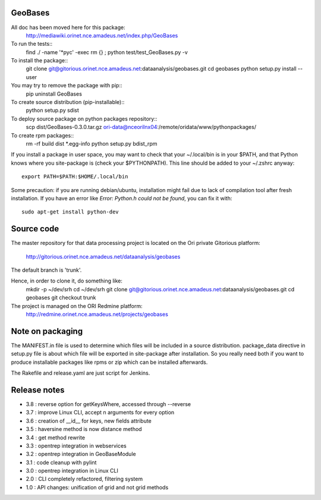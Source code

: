 
========
GeoBases
========

All doc has been moved here for this package:
    http://mediawiki.orinet.nce.amadeus.net/index.php/GeoBases

To run the tests::
    find ./ -name '*pyc' -exec rm {} \;
    python test/test_GeoBases.py -v

To install the package::
    git clone git@gitorious.orinet.nce.amadeus.net:dataanalysis/geobases.git
    cd geobases
    python setup.py install --user

You may try to remove the package with pip::
    pip uninstall GeoBases

To create source distribution (pip-installable)::
    python setup.py sdist

To deploy source package on python packages repository::
    scp dist/GeoBases-0.3.0.tar.gz ori-data@nceorilnx04:/remote/oridata/www/pythonpackages/

To create rpm packages::
    rm -rf build dist *.egg-info
    python setup.py bdist_rpm

If you install a package in user space, you may want to check
that your ~/.local/bin is in your $PATH, and that Python knows
where you site-package is (check your $PYTHONPATH).
This line should be added to your ~/.zshrc anyway::
    export PATH=$PATH:$HOME/.local/bin

Some precaution: if you are running debian/ubuntu, installation might
fail due to lack of compilation tool after fresh installation. If you have
an error like *Error: Python.h could not be found*, you can fix it with::
    sudo apt-get install python-dev


===========
Source code
===========


The master repository for that data processing project is located
on the Ori private Gitorious platform:
    http://gitorious.orinet.nce.amadeus.net/dataanalysis/geobases

The default branch is 'trunk'.

Hence, in order to clone it, do something like:
    mkdir -p ~/dev/srh
    cd ~/dev/srh
    git clone git@gitorious.orinet.nce.amadeus.net:dataanalysis/geobases.git
    cd geobases
    git checkout trunk

The project is managed on the ORI Redmine platform:
    http://redmine.orinet.nce.amadeus.net/projects/geobases


=================
Note on packaging
=================

The MANIFEST.in file is used to determine
which files will be included in a source distribution.
package_data directive in setup.py file is about which 
file will be exported in site-package after installation.
So you really need both if you want to produce installable
packages like rpms or zip which can be installed afterwards.

The Rakefile and release.yaml are just script for Jenkins.


=============
Release notes
=============

+ 3.8 : reverse option for getKeysWhere, accessed through --reverse
+ 3.7 : improve Linux CLI, accept n arguments for every option
+ 3.6 : creation of __id__ for keys, new fields attribute
+ 3.5 : haversine method is now distance method
+ 3.4 : get method rewrite
+ 3.3 : opentrep integration in webservices
+ 3.2 : opentrep integration in GeoBaseModule
+ 3.1 : code cleanup with pylint
+ 3.0 : opentrep integration in Linux CLI
+ 2.0 : CLI completely refactored, filtering system
+ 1.0 : API changes: unification of grid and not grid methods

